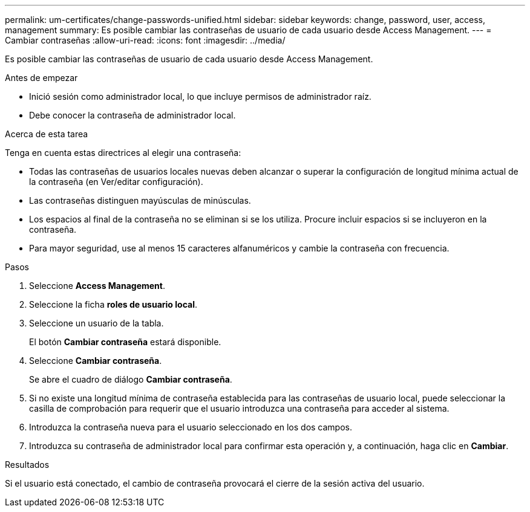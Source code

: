 ---
permalink: um-certificates/change-passwords-unified.html 
sidebar: sidebar 
keywords: change, password, user, access, management 
summary: Es posible cambiar las contraseñas de usuario de cada usuario desde Access Management. 
---
= Cambiar contraseñas
:allow-uri-read: 
:icons: font
:imagesdir: ../media/


[role="lead"]
Es posible cambiar las contraseñas de usuario de cada usuario desde Access Management.

.Antes de empezar
* Inició sesión como administrador local, lo que incluye permisos de administrador raíz.
* Debe conocer la contraseña de administrador local.


.Acerca de esta tarea
Tenga en cuenta estas directrices al elegir una contraseña:

* Todas las contraseñas de usuarios locales nuevas deben alcanzar o superar la configuración de longitud mínima actual de la contraseña (en Ver/editar configuración).
* Las contraseñas distinguen mayúsculas de minúsculas.
* Los espacios al final de la contraseña no se eliminan si se los utiliza. Procure incluir espacios si se incluyeron en la contraseña.
* Para mayor seguridad, use al menos 15 caracteres alfanuméricos y cambie la contraseña con frecuencia.


.Pasos
. Seleccione *Access Management*.
. Seleccione la ficha *roles de usuario local*.
. Seleccione un usuario de la tabla.
+
El botón *Cambiar contraseña* estará disponible.

. Seleccione *Cambiar contraseña*.
+
Se abre el cuadro de diálogo *Cambiar contraseña*.

. Si no existe una longitud mínima de contraseña establecida para las contraseñas de usuario local, puede seleccionar la casilla de comprobación para requerir que el usuario introduzca una contraseña para acceder al sistema.
. Introduzca la contraseña nueva para el usuario seleccionado en los dos campos.
. Introduzca su contraseña de administrador local para confirmar esta operación y, a continuación, haga clic en *Cambiar*.


.Resultados
Si el usuario está conectado, el cambio de contraseña provocará el cierre de la sesión activa del usuario.
